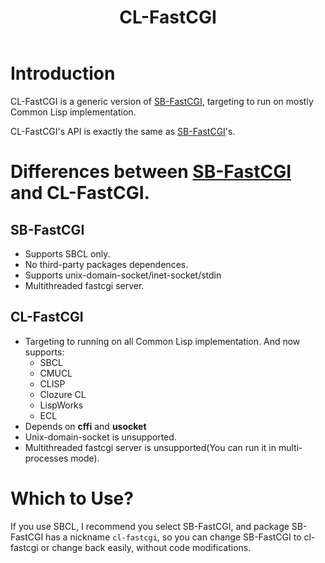#+TITLE: CL-FastCGI
# -*- mode: org; mode: auto-fill -*-

* Introduction

CL-FastCGI is a generic version of [[https://github.com/KDr2/sb-fastcgi][SB-FastCGI]], targeting to run on
mostly Common Lisp implementation.

CL-FastCGI's API is exactly the same as [[https://github.com/KDr2/sb-fastcgi][SB-FastCGI]]'s.

* Differences between  [[https://github.com/KDr2/sb-fastcgi][SB-FastCGI]] and CL-FastCGI.

** SB-FastCGI
- Supports SBCL only.
- No third-party packages dependences.
- Supports unix-domain-socket/inet-socket/stdin
- Multithreaded fastcgi server.

** CL-FastCGI
- Targeting to running on all Common Lisp implementation. And now
  supports:
  - SBCL
  - CMUCL
  - CLISP
  - Clozure CL
  - LispWorks
  - ECL
- Depends on *cffi* and *usocket*
- Unix-domain-socket is unsupported.
- Multithreaded fastcgi server is unsupported(You can run it in
  multi-processes mode).

* Which to Use?

If you use SBCL, I recommend you select SB-FastCGI, and package
SB-FastCGI has a nickname =cl-fastcgi=, so you can change SB-FastCGI
to cl-fastcgi or change back easily, without code modifications.
